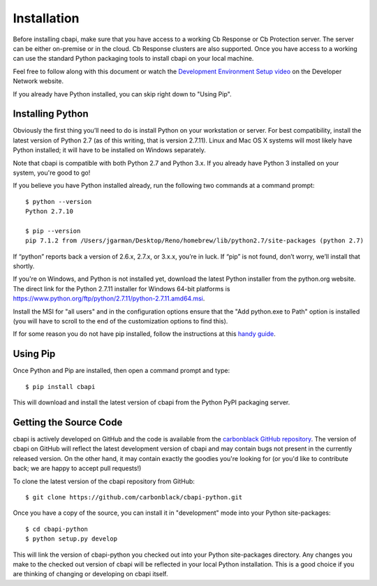 Installation
============

Before installing cbapi, make sure that you have access to a working Cb Response or Cb Protection server. The server
can be either on-premise or in the cloud. Cb Response clusters are also supported. Once you have access to a working
can use the standard Python packaging tools to install cbapi on your local machine.

Feel free to follow along with this document or watch the `Development Environment Setup video <https://developer.carbonblack.com/guide/enterprise-response/development-environment-video/>`_
on the Developer Network website.

If you already have Python installed, you can skip right down to "Using Pip".

Installing Python
-----------------

Obviously the first thing you’ll need to do is install Python on your workstation or server. For best compatibility,
install the latest version of Python 2.7 (as of this writing, that is version 2.7.11). Linux and Mac OS X systems will
most likely have Python installed; it will have to be installed on Windows separately.

Note that cbapi is compatible with both Python 2.7 and Python 3.x. If you already have Python 3 installed on your
system, you're good to go!

If you believe you have Python installed already, run the following two commands at a command prompt::

    $ python --version
    Python 2.7.10

    $ pip --version
    pip 7.1.2 from /Users/jgarman/Desktop/Reno/homebrew/lib/python2.7/site-packages (python 2.7)

If “python” reports back a version of 2.6.x, 2.7.x, or 3.x.x, you’re in luck.
If “pip” is not found, don’t worry, we’ll install that shortly.

If you're on Windows, and Python is not installed yet, download the latest Python installer from the python.org website.
The direct link for the Python 2.7.11 installer for Windows 64-bit platforms is
https://www.python.org/ftp/python/2.7.11/python-2.7.11.amd64.msi.

.. image:: _static/install-windows.png
   :alt: Windows installation options showing "Add python.exe to path"
   :align: right

Install the MSI for "all users" and in the configuration options ensure that the "Add python.exe to Path" option is
installed (you will have to scroll to the end of the customization options to find this).

If for some reason you do not have pip installed, follow the instructions at this
`handy guide <http://docs.python-guide.org/en/latest/starting/installation/>`_.

Using Pip
---------

Once Python and Pip are installed, then open a command prompt and type::

    $ pip install cbapi

This will download and install the latest version of cbapi from the Python PyPI packaging server.

Getting the Source Code
-----------------------

cbapi is actively developed on GitHub and the code is available from the
`carbonblack GitHub repository <https://github.com/carbonblack/cbapi-python>`_. The version of cbapi on GitHub will
reflect the latest development version of cbapi and may contain bugs not present in the currently released version.
On the other hand, it may contain exactly the goodies you're looking for (or you'd like to contribute back; we
are happy to accept pull requests!)

To clone the latest version of the cbapi repository from GitHub::

    $ git clone https://github.com/carbonblack/cbapi-python.git

Once you have a copy of the source, you can install it in "development" mode into your Python site-packages::

    $ cd cbapi-python
    $ python setup.py develop

This will link the version of cbapi-python you checked out into your Python site-packages directory. Any changes you
make to the checked out version of cbapi will be reflected in your local Python installation. This is a good choice
if you are thinking of changing or developing on cbapi itself.

